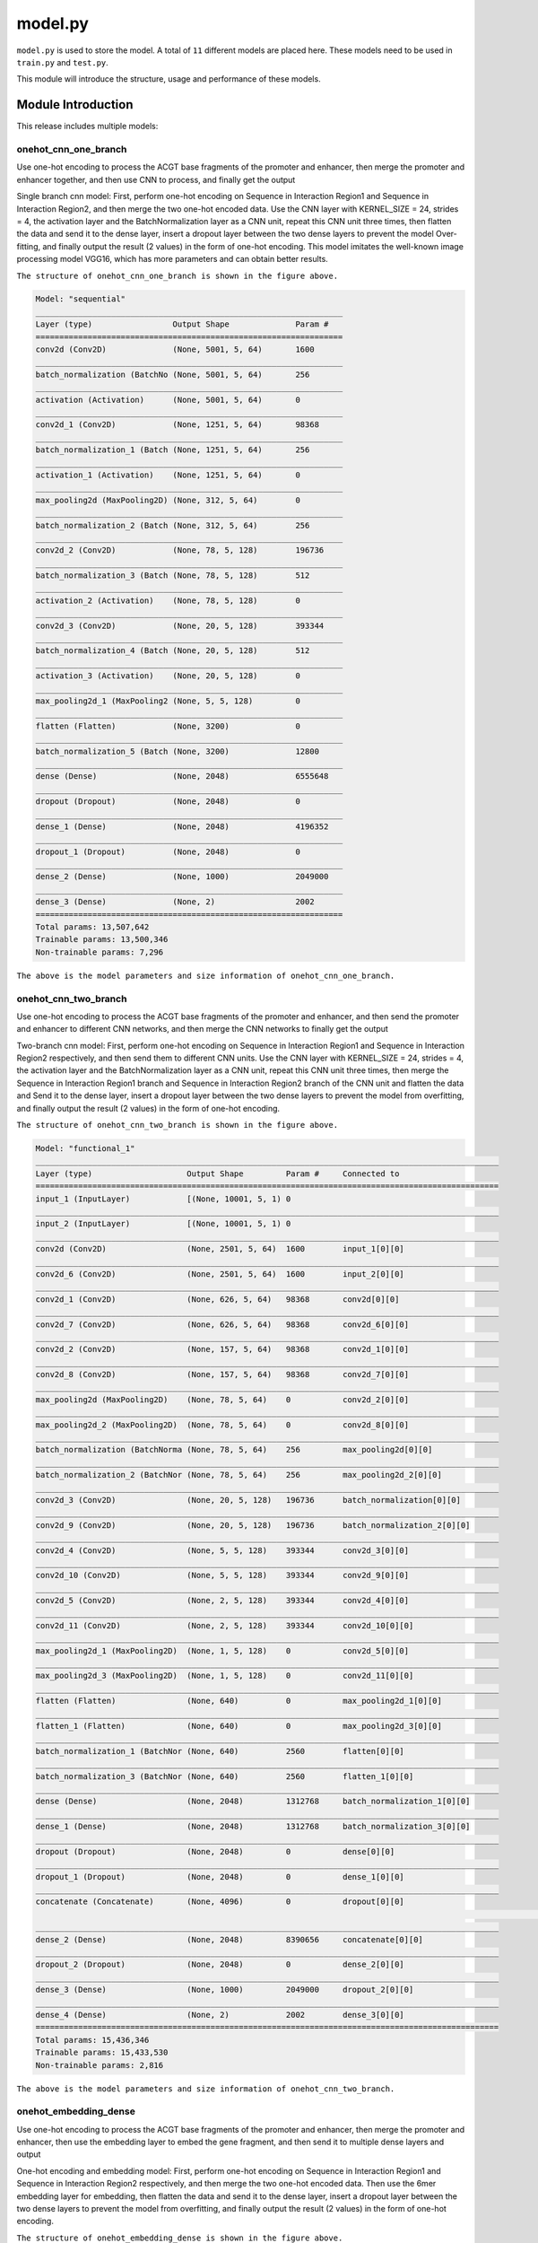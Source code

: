 model.py
========

``model.py`` is used to store the model. A total of ``11`` different models are placed here. These models need to be used in ``train.py`` and ``test.py``.

This module will introduce the structure, usage and performance of these models.





.. image:: img/div.png





Module Introduction
+++++++++++++++++++

This release includes multiple models: 



onehot_cnn_one_branch
---------------------

Use one-hot encoding to process the ACGT base fragments of the promoter and enhancer, then merge the promoter and enhancer together, and then use CNN to process, and finally get the output

.. image:: img/model_onehot_cnn_one_branch.png



Single branch cnn model: First, perform one-hot encoding on Sequence in Interaction Region1 and Sequence in Interaction Region2, and then merge the two one-hot encoded data. Use the CNN layer with KERNEL_SIZE = 24, strides = 4, the activation layer and the BatchNormalization layer as a CNN unit, repeat this CNN unit three times, then flatten the data and send it to the dense layer, insert a dropout layer between the two dense layers to prevent the model Over-fitting, and finally output the result (2 values) in the form of one-hot encoding. This model imitates the well-known image processing model VGG16, which has more parameters and can obtain better results.



.. image:: img/onehot_cnn_one_branch.png

``The structure of onehot_cnn_one_branch is shown in the figure above.``

.. code:: bash

	Model: "sequential"
	_________________________________________________________________
	Layer (type)                 Output Shape              Param #   
	=================================================================
	conv2d (Conv2D)              (None, 5001, 5, 64)       1600      
	_________________________________________________________________
	batch_normalization (BatchNo (None, 5001, 5, 64)       256       
	_________________________________________________________________
	activation (Activation)      (None, 5001, 5, 64)       0         
	_________________________________________________________________
	conv2d_1 (Conv2D)            (None, 1251, 5, 64)       98368     
	_________________________________________________________________
	batch_normalization_1 (Batch (None, 1251, 5, 64)       256       
	_________________________________________________________________
	activation_1 (Activation)    (None, 1251, 5, 64)       0         
	_________________________________________________________________
	max_pooling2d (MaxPooling2D) (None, 312, 5, 64)        0         
	_________________________________________________________________
	batch_normalization_2 (Batch (None, 312, 5, 64)        256       
	_________________________________________________________________
	conv2d_2 (Conv2D)            (None, 78, 5, 128)        196736    
	_________________________________________________________________
	batch_normalization_3 (Batch (None, 78, 5, 128)        512       
	_________________________________________________________________
	activation_2 (Activation)    (None, 78, 5, 128)        0         
	_________________________________________________________________
	conv2d_3 (Conv2D)            (None, 20, 5, 128)        393344    
	_________________________________________________________________
	batch_normalization_4 (Batch (None, 20, 5, 128)        512       
	_________________________________________________________________
	activation_3 (Activation)    (None, 20, 5, 128)        0         
	_________________________________________________________________
	max_pooling2d_1 (MaxPooling2 (None, 5, 5, 128)         0         
	_________________________________________________________________
	flatten (Flatten)            (None, 3200)              0         
	_________________________________________________________________
	batch_normalization_5 (Batch (None, 3200)              12800     
	_________________________________________________________________
	dense (Dense)                (None, 2048)              6555648   
	_________________________________________________________________
	dropout (Dropout)            (None, 2048)              0         
	_________________________________________________________________
	dense_1 (Dense)              (None, 2048)              4196352   
	_________________________________________________________________
	dropout_1 (Dropout)          (None, 2048)              0         
	_________________________________________________________________
	dense_2 (Dense)              (None, 1000)              2049000   
	_________________________________________________________________
	dense_3 (Dense)              (None, 2)                 2002      
	=================================================================
	Total params: 13,507,642
	Trainable params: 13,500,346
	Non-trainable params: 7,296

``The above is the model parameters and size information of onehot_cnn_one_branch.``





.. image:: img/div.png





onehot_cnn_two_branch
---------------------

Use one-hot encoding to process the ACGT base fragments of the promoter and enhancer, and then send the promoter and enhancer to different CNN networks, and then merge the CNN networks to finally get the output

.. image:: img/model_onehot_cnn_two_branch.png



Two-branch cnn model: First, perform one-hot encoding on Sequence in Interaction Region1 and Sequence in Interaction Region2 respectively, and then send them to different CNN units. Use the CNN layer with KERNEL_SIZE = 24, strides = 4, the activation layer and the BatchNormalization layer as a CNN unit, repeat this CNN unit three times, then merge the Sequence in Interaction Region1 branch and Sequence in Interaction Region2 branch of the CNN unit and flatten the data and Send it to the dense layer, insert a dropout layer between the two dense layers to prevent the model from overfitting, and finally output the result (2 values) in the form of one-hot encoding.



.. image:: img/onehot_cnn_two_branch.png

``The structure of onehot_cnn_two_branch is shown in the figure above.``

.. code:: bash

	Model: "functional_1"
	__________________________________________________________________________________________________
	Layer (type)                    Output Shape         Param #     Connected to                     
	==================================================================================================
	input_1 (InputLayer)            [(None, 10001, 5, 1) 0                                            
	__________________________________________________________________________________________________
	input_2 (InputLayer)            [(None, 10001, 5, 1) 0                                            
	__________________________________________________________________________________________________
	conv2d (Conv2D)                 (None, 2501, 5, 64)  1600        input_1[0][0]                    
	__________________________________________________________________________________________________
	conv2d_6 (Conv2D)               (None, 2501, 5, 64)  1600        input_2[0][0]                    
	__________________________________________________________________________________________________
	conv2d_1 (Conv2D)               (None, 626, 5, 64)   98368       conv2d[0][0]                     
	__________________________________________________________________________________________________
	conv2d_7 (Conv2D)               (None, 626, 5, 64)   98368       conv2d_6[0][0]                   
	__________________________________________________________________________________________________
	conv2d_2 (Conv2D)               (None, 157, 5, 64)   98368       conv2d_1[0][0]                   
	__________________________________________________________________________________________________
	conv2d_8 (Conv2D)               (None, 157, 5, 64)   98368       conv2d_7[0][0]                   
	__________________________________________________________________________________________________
	max_pooling2d (MaxPooling2D)    (None, 78, 5, 64)    0           conv2d_2[0][0]                   
	__________________________________________________________________________________________________
	max_pooling2d_2 (MaxPooling2D)  (None, 78, 5, 64)    0           conv2d_8[0][0]                   
	__________________________________________________________________________________________________
	batch_normalization (BatchNorma (None, 78, 5, 64)    256         max_pooling2d[0][0]              
	__________________________________________________________________________________________________
	batch_normalization_2 (BatchNor (None, 78, 5, 64)    256         max_pooling2d_2[0][0]            
	__________________________________________________________________________________________________
	conv2d_3 (Conv2D)               (None, 20, 5, 128)   196736      batch_normalization[0][0]        
	__________________________________________________________________________________________________
	conv2d_9 (Conv2D)               (None, 20, 5, 128)   196736      batch_normalization_2[0][0]      
	__________________________________________________________________________________________________
	conv2d_4 (Conv2D)               (None, 5, 5, 128)    393344      conv2d_3[0][0]                   
	__________________________________________________________________________________________________
	conv2d_10 (Conv2D)              (None, 5, 5, 128)    393344      conv2d_9[0][0]                   
	__________________________________________________________________________________________________
	conv2d_5 (Conv2D)               (None, 2, 5, 128)    393344      conv2d_4[0][0]                   
	__________________________________________________________________________________________________
	conv2d_11 (Conv2D)              (None, 2, 5, 128)    393344      conv2d_10[0][0]                  
	__________________________________________________________________________________________________
	max_pooling2d_1 (MaxPooling2D)  (None, 1, 5, 128)    0           conv2d_5[0][0]                   
	__________________________________________________________________________________________________
	max_pooling2d_3 (MaxPooling2D)  (None, 1, 5, 128)    0           conv2d_11[0][0]                  
	__________________________________________________________________________________________________
	flatten (Flatten)               (None, 640)          0           max_pooling2d_1[0][0]            
	__________________________________________________________________________________________________
	flatten_1 (Flatten)             (None, 640)          0           max_pooling2d_3[0][0]            
	__________________________________________________________________________________________________
	batch_normalization_1 (BatchNor (None, 640)          2560        flatten[0][0]                    
	__________________________________________________________________________________________________
	batch_normalization_3 (BatchNor (None, 640)          2560        flatten_1[0][0]                  
	__________________________________________________________________________________________________
	dense (Dense)                   (None, 2048)         1312768     batch_normalization_1[0][0]      
	__________________________________________________________________________________________________
	dense_1 (Dense)                 (None, 2048)         1312768     batch_normalization_3[0][0]      
	__________________________________________________________________________________________________
	dropout (Dropout)               (None, 2048)         0           dense[0][0]                      
	__________________________________________________________________________________________________
	dropout_1 (Dropout)             (None, 2048)         0           dense_1[0][0]                    
	__________________________________________________________________________________________________
	concatenate (Concatenate)       (None, 4096)         0           dropout[0][0]                    
																	 dropout_1[0][0]                  
	__________________________________________________________________________________________________
	dense_2 (Dense)                 (None, 2048)         8390656     concatenate[0][0]                
	__________________________________________________________________________________________________
	dropout_2 (Dropout)             (None, 2048)         0           dense_2[0][0]                    
	__________________________________________________________________________________________________
	dense_3 (Dense)                 (None, 1000)         2049000     dropout_2[0][0]                  
	__________________________________________________________________________________________________
	dense_4 (Dense)                 (None, 2)            2002        dense_3[0][0]                    
	==================================================================================================
	Total params: 15,436,346
	Trainable params: 15,433,530
	Non-trainable params: 2,816

``The above is the model parameters and size information of onehot_cnn_two_branch.``





.. image:: img/div.png





onehot_embedding_dense
----------------------

Use one-hot encoding to process the ACGT base fragments of the promoter and enhancer, then merge the promoter and enhancer, then use the embedding layer to embed the gene fragment, and then send it to multiple dense layers and output

.. image:: img/model_onehot_embedding_dense.png



One-hot encoding and embedding model: First, perform one-hot encoding on Sequence in Interaction Region1 and Sequence in Interaction Region2 respectively, and then merge the two one-hot encoded data. Then use the 6mer embedding layer for embedding, then flatten the data and send it to the dense layer, insert a dropout layer between the two dense layers to prevent the model from overfitting, and finally output the result (2 values) in the form of one-hot encoding.



.. image:: img/onehot_embedding_dense.png

``The structure of onehot_embedding_dense is shown in the figure above.``

.. code:: bash

	Model: "sequential"
	_________________________________________________________________
	Layer (type)                 Output Shape              Param #   
	=================================================================
	embedding (Embedding)        (None, 20002, 5, 1, 6)    24582     
	_________________________________________________________________
	flatten (Flatten)            (None, 600060)            0         
	_________________________________________________________________
	batch_normalization (BatchNo (None, 600060)            2400240   
	_________________________________________________________________
	dense (Dense)                (None, 512)               307231232 
	_________________________________________________________________
	batch_normalization_1 (Batch (None, 512)               2048      
	_________________________________________________________________
	activation (Activation)      (None, 512)               0         
	_________________________________________________________________
	dropout (Dropout)            (None, 512)               0         
	_________________________________________________________________
	dense_1 (Dense)              (None, 512)               262656    
	_________________________________________________________________
	batch_normalization_2 (Batch (None, 512)               2048      
	_________________________________________________________________
	activation_1 (Activation)    (None, 512)               0         
	_________________________________________________________________
	dropout_1 (Dropout)          (None, 512)               0         
	_________________________________________________________________
	dense_2 (Dense)              (None, 512)               262656    
	_________________________________________________________________
	batch_normalization_3 (Batch (None, 512)               2048      
	_________________________________________________________________
	activation_2 (Activation)    (None, 512)               0         
	_________________________________________________________________
	dense_3 (Dense)              (None, 2)                 1026      
	=================================================================
	Total params: 310,188,536
	Trainable params: 308,985,344
	Non-trainable params: 1,203,192

``The above is the model parameters and size information of onehot_embedding_dense.``





.. image:: img/div.png





onehot_embedding_cnn_one_branch
-------------------------------

Use one-hot encoding to process the ACGT base fragments of the promoter and enhancer, then merge the promoter and enhancer together, then use the embedding layer for embedding and then use CNN to process, and finally get the output

.. image:: img/model_onehot_embedding_cnn_one_branch.png



After using one-hot encoding and embedding, use CNN to process the model: First, perform one-hot encoding on Sequence in Interaction Region1 and Sequence in Interaction Region2 respectively. Then use the 6mer embedding layer for embedding, then merge the two embedding data, and then send it to the CNN unit, use the CNN layer with KERNEL_SIZE = 24, strides = 4, the activation layer and the BatchNormalization layer as a CNN unit, repeat this CNN Unit three times, then enter the flatten layer, then send to the dense layer, the layer size is 2048, 2048, 1000. Insert a dropout layer between the two dense layers to prevent the model from overfitting, and finally output the result (2 values) in the form of one-hot encoding.



.. image:: img/onehot_embedding_cnn_one_branch.png

``The structure of onehot_embedding_cnn_one_branch is shown in the figure above.``

.. code:: bash

	Model: "functional_1"
	__________________________________________________________________________________________________
	Layer (type)                    Output Shape         Param #     Connected to                     
	==================================================================================================
	input_1 (InputLayer)            [(None, 3000)]       0                                            
	__________________________________________________________________________________________________
	input_2 (InputLayer)            [(None, 2000)]       0                                            
	__________________________________________________________________________________________________
	embedding (Embedding)           (None, 3000, 6)      24582       input_1[0][0]                    
	__________________________________________________________________________________________________
	embedding_1 (Embedding)         (None, 2000, 6)      24582       input_2[0][0]                    
	__________________________________________________________________________________________________
	concatenate (Concatenate)       (None, 5000, 6)      0           embedding[0][0]                  
																	 embedding_1[0][0]                
	__________________________________________________________________________________________________
	sequential (Sequential)         (None, 166, 64)      23360       concatenate[0][0]                
	__________________________________________________________________________________________________
	flatten (Flatten)               (None, 10624)        0           sequential[0][0]                 
	__________________________________________________________________________________________________
	batch_normalization_1 (BatchNor (None, 10624)        42496       flatten[0][0]                    
	__________________________________________________________________________________________________
	dropout (Dropout)               (None, 10624)        0           batch_normalization_1[0][0]      
	__________________________________________________________________________________________________
	dense (Dense)                   (None, 512)          5440000     dropout[0][0]                    
	__________________________________________________________________________________________________
	batch_normalization_2 (BatchNor (None, 512)          2048        dense[0][0]                      
	__________________________________________________________________________________________________
	activation_2 (Activation)       (None, 512)          0           batch_normalization_2[0][0]      
	__________________________________________________________________________________________________
	dropout_1 (Dropout)             (None, 512)          0           activation_2[0][0]               
	__________________________________________________________________________________________________
	dense_1 (Dense)                 (None, 512)          262656      dropout_1[0][0]                  
	__________________________________________________________________________________________________
	batch_normalization_3 (BatchNor (None, 512)          2048        dense_1[0][0]                    
	__________________________________________________________________________________________________
	activation_3 (Activation)       (None, 512)          0           batch_normalization_3[0][0]      
	__________________________________________________________________________________________________
	dropout_2 (Dropout)             (None, 512)          0           activation_3[0][0]               
	__________________________________________________________________________________________________
	dense_2 (Dense)                 (None, 1)            513         dropout_2[0][0]                  
	==================================================================================================
	Total params: 5,822,285
	Trainable params: 5,798,861
	Non-trainable params: 23,424

``The above is the model parameters and size information of onehot_embedding_cnn_one_branch.``





.. image:: img/div.png





onehot_embedding_cnn_two_branch
-------------------------------

Use one-hot encoding to process the ACGT base fragments of the promoter and enhancer, and then send the promoter and enhancer to different embedding layers for embedding and then send to different CNN networks, and then merge the CNN networks to finally get the output

.. image:: img/model_onehot_embedding_cnn_two_branch.png



After using one-hot encoding and embedding, use CNN to process the model: First, perform one-hot encoding on Sequence in Interaction Region1 and Sequence in Interaction Region2 respectively. Then use the 6mer embedding layer for embedding, and then send it to the CNN unit, use the CNN layer with KERNEL_SIZE = 24, strides = 4, the activation layer and the BatchNormalization layer as a CNN unit, repeat the CNN unit three times, and then merge the Sequence in Interaction The CNN result of Region1 and the CNN result of Sequence in Interaction Region2. Then enter the flatten layer, and then send to the dense layer, the layer size is 2048, 2048, 1000. Insert a dropout layer between the two dense layers to prevent the model from overfitting, and finally output the result (2 values) in the form of one-hot encoding.



.. image:: img/onehot_embedding_cnn_two_branch.png

``The structure of onehot_embedding_cnn_two_branch is shown in the figure above.``

.. code:: bash

	Model: "functional_1"
	__________________________________________________________________________________________________
	Layer (type)                    Output Shape         Param #     Connected to                     
	==================================================================================================
	input_1 (InputLayer)            [(None, 3000)]       0                                            
	__________________________________________________________________________________________________
	input_2 (InputLayer)            [(None, 2000)]       0                                            
	__________________________________________________________________________________________________
	embedding (Embedding)           (None, 3000, 6)      24582       input_1[0][0]                    
	__________________________________________________________________________________________________
	embedding_1 (Embedding)         (None, 2000, 6)      24582       input_2[0][0]                    
	__________________________________________________________________________________________________
	sequential (Sequential)         (None, 100, 64)      23360       embedding[0][0]                  
	__________________________________________________________________________________________________
	sequential_1 (Sequential)       (None, 100, 64)      15680       embedding_1[0][0]                
	__________________________________________________________________________________________________
	flatten (Flatten)               (None, 6400)         0           sequential[0][0]                 
	__________________________________________________________________________________________________
	flatten_1 (Flatten)             (None, 6400)         0           sequential_1[0][0]               
	__________________________________________________________________________________________________
	concatenate (Concatenate)       (None, 12800)        0           flatten[0][0]                    
																	 flatten_1[0][0]                  
	__________________________________________________________________________________________________
	batch_normalization_2 (BatchNor (None, 12800)        51200       concatenate[0][0]                
	__________________________________________________________________________________________________
	dropout (Dropout)               (None, 12800)        0           batch_normalization_2[0][0]      
	__________________________________________________________________________________________________
	dense (Dense)                   (None, 512)          6554112     dropout[0][0]                    
	__________________________________________________________________________________________________
	batch_normalization_3 (BatchNor (None, 512)          2048        dense[0][0]                      
	__________________________________________________________________________________________________
	activation_2 (Activation)       (None, 512)          0           batch_normalization_3[0][0]      
	__________________________________________________________________________________________________
	dropout_1 (Dropout)             (None, 512)          0           activation_2[0][0]               
	__________________________________________________________________________________________________
	dense_1 (Dense)                 (None, 512)          262656      dropout_1[0][0]                  
	__________________________________________________________________________________________________
	batch_normalization_4 (BatchNor (None, 512)          2048        dense_1[0][0]                    
	__________________________________________________________________________________________________
	activation_3 (Activation)       (None, 512)          0           batch_normalization_4[0][0]      
	__________________________________________________________________________________________________
	dropout_2 (Dropout)             (None, 512)          0           activation_3[0][0]               
	__________________________________________________________________________________________________
	dense_2 (Dense)                 (None, 1)            513         dropout_2[0][0]                  
	==================================================================================================
	Total params: 6,960,781
	Trainable params: 6,932,877
	Non-trainable params: 27,904

``The above is the model parameters and size information of onehot_embedding_cnn_two_branch.``





.. image:: img/div.png





onehot_dense
------------

Use one-hot encoding to process the ACGT base fragments of the promoter and enhancer, then merge the promoter and enhancer, and then send it to multiple dense layers and output

.. image:: img/model_onehot_dense.png



Dense model: First, perform one-hot encoding on Sequence in Interaction Region1 and Sequence in Interaction Region2, and then merge the two one-hot encoded data. Then flatten the data and send it to the dense layer. The dense layer has five layers, which contain 2048, 2048, 2048, 2048, and 1000 parameters respectively. A dropout layer is inserted between the two dense layers to prevent the model from overfitting, and finally the one-hot code is output. The result of the form (2 values). This model imitates the well-known image processing model VGG16, which has more parameters and can obtain better results.



.. image:: img/onehot_dense.png

``The structure of onehot_dense is shown in the figure above.``

.. code:: bash

	Model: "sequential"
	_________________________________________________________________
	Layer (type)                 Output Shape              Param #   
	=================================================================
	flatten (Flatten)            (None, 100010)            0         
	_________________________________________________________________
	batch_normalization (BatchNo (None, 100010)            400040    
	_________________________________________________________________
	dense (Dense)                (None, 2048)              204822528 
	_________________________________________________________________
	dropout (Dropout)            (None, 2048)              0         
	_________________________________________________________________
	dense_1 (Dense)              (None, 2048)              4196352   
	_________________________________________________________________
	dropout_1 (Dropout)          (None, 2048)              0         
	_________________________________________________________________
	dense_2 (Dense)              (None, 2048)              4196352   
	_________________________________________________________________
	dropout_2 (Dropout)          (None, 2048)              0         
	_________________________________________________________________
	dense_3 (Dense)              (None, 2048)              4196352   
	_________________________________________________________________
	dropout_3 (Dropout)          (None, 2048)              0         
	_________________________________________________________________
	dense_4 (Dense)              (None, 1000)              2049000   
	_________________________________________________________________
	dense_5 (Dense)              (None, 2)                 2002      
	=================================================================
	Total params: 219,862,626
	Trainable params: 219,662,606
	Non-trainable params: 200,020
	
``The above is the model parameters and size information of onehot_dense.``





.. image:: img/div.png





onehot_resnet18
---------------

Use one-hot encoding to process the ACGT base fragments of the promoter and enhancer, then merge the promoter and enhancer, and then send it to The simplified (due to GPU memory usage) and improved resnet18, finally get the output.

.. image:: img/model_onehot_resnet18.jpg



Resnet model: First, perform one-hot encoding on Sequence in Interaction Region1 and Sequence in Interaction Region2, and then merge the two one-hot encoded data. Use the resnet18 model with KERNEL_SIZE = 16, strides = 4, and finally output the result (2 values) in the form of one-hot encoding.



.. image:: img/onehot_resnet18.png

``The structure of onehot_resnet18 is shown in the figure above.``

.. code:: bash

	Model: "res_net_type_i"
	_________________________________________________________________
	Layer (type)                 Output Shape              Param #   
	=================================================================
	conv2d (Conv2D)              multiple                  1600      
	_________________________________________________________________
	batch_normalization (BatchNo multiple                  256       
	_________________________________________________________________
	max_pooling2d (MaxPooling2D) multiple                  0         
	_________________________________________________________________
	sequential (Sequential)      (None, 313, 1, 64)        398912    
	_________________________________________________________________
	sequential_2 (Sequential)    (None, 20, 1, 64)         398912    
	_________________________________________________________________
	sequential_4 (Sequential)    (None, 2, 1, 64)          398912    
	_________________________________________________________________
	sequential_6 (Sequential)    (None, 1, 1, 64)          398912    
	_________________________________________________________________
	global_average_pooling2d (Gl multiple                  0         
	_________________________________________________________________
	dense (Dense)                multiple                  130       
	=================================================================
	Total params: 1,597,634
	Trainable params: 1,594,946
	Non-trainable params: 2,688

``The above is the model parameters and size information of onehot_resnet18.``





.. image:: img/div.png





onehot_resnet34
---------------

Use one-hot encoding to process the ACGT base fragments of the promoter and enhancer, then merge the promoter and enhancer, and then send it to The simplified (due to GPU memory usage) and improved resnet34, finally get the output.

.. image:: img/model_onehot_resnet34.jpg



Resnet model: First, perform one-hot encoding on Sequence in Interaction Region1 and Sequence in Interaction Region2, and then merge the two one-hot encoded data. Use the resnet34 model with KERNEL_SIZE = 16, strides = 4, and finally output the result (2 values) in the form of one-hot encoding.



.. image:: img/onehot_resnet18.png

``The structure of onehot_resnet34 is shown in the figure above.``

.. code:: bash

	Model: "res_net_type_i"
	_________________________________________________________________
	Layer (type)                 Output Shape              Param #   
	=================================================================
	conv2d (Conv2D)              multiple                  1600      
	_________________________________________________________________
	batch_normalization (BatchNo multiple                  256       
	_________________________________________________________________
	max_pooling2d (MaxPooling2D) multiple                  0         
	_________________________________________________________________
	sequential (Sequential)      (None, 79, 1, 64)         596160    
	_________________________________________________________________
	sequential_2 (Sequential)    (None, 1, 1, 64)          793408    
	_________________________________________________________________
	sequential_4 (Sequential)    (None, 1, 1, 64)          1187904   
	_________________________________________________________________
	sequential_6 (Sequential)    (None, 1, 1, 64)          596160    
	_________________________________________________________________
	global_average_pooling2d (Gl multiple                  0         
	_________________________________________________________________
	dense (Dense)                multiple                  130       
	=================================================================
	Total params: 3,175,618
	Trainable params: 3,170,882
	Non-trainable params: 4,736

``The above is the model parameters and size information of onehot_resnet34.``





.. image:: img/div.png





embedding_cnn_one_branch
------------------------

Use dna2vec embedding (you can customize the training embedding matrix) to process the ACGT base fragments of the promoter and enhancer, then merge the promoter and enhancer together, and then use CNN to process, and finally get the output

.. image:: img/model_embedding_cnn_one_branch.png



Single branch cnn model: First embed the Sequence in Interaction Region1 and Sequence in Interaction Region2, then merge the two embedding data. The embedding matrix uses the hg19 matrix trained by DNA2vec, the size is 6mer (4097, where the first item is all 0) x100 dimensions. Use the CNN layer with KERNEL_SIZE = 24, strides = 4, the activation layer and the BatchNormalization layer as a CNN unit, repeat this CNN unit three times, then flatten the data and send it to the dense layer, insert a dropout layer between the two dense layers to prevent the model Over-fitting, and finally output the result (2 values) in the form of one-hot encoding.



.. image:: img/embedding_cnn_one_branch.png

``The structure of embedding_cnn_one_branch is shown in the figure above.``

.. code:: bash

	Model: "functional_1"
	__________________________________________________________________________________________________
	Layer (type)                    Output Shape         Param #     Connected to                     
	==================================================================================================
	input_1 (InputLayer)            [(None, 3000)]       0                                            
	__________________________________________________________________________________________________
	input_2 (InputLayer)            [(None, 2000)]       0                                            
	__________________________________________________________________________________________________
	embedding (Embedding)           (None, 3000, 100)    409700      input_1[0][0]                    
	__________________________________________________________________________________________________
	embedding_1 (Embedding)         (None, 2000, 100)    409700      input_2[0][0]                    
	__________________________________________________________________________________________________
	concatenate (Concatenate)       (None, 5000, 100)    0           embedding[0][0]                  
																	 embedding_1[0][0]                
	__________________________________________________________________________________________________
	sequential (Sequential)         (None, 166, 64)      384320      concatenate[0][0]                
	__________________________________________________________________________________________________
	flatten (Flatten)               (None, 10624)        0           sequential[0][0]                 
	__________________________________________________________________________________________________
	batch_normalization_1 (BatchNor (None, 10624)        42496       flatten[0][0]                    
	__________________________________________________________________________________________________
	dropout (Dropout)               (None, 10624)        0           batch_normalization_1[0][0]      
	__________________________________________________________________________________________________
	dense (Dense)                   (None, 512)          5440000     dropout[0][0]                    
	__________________________________________________________________________________________________
	batch_normalization_2 (BatchNor (None, 512)          2048        dense[0][0]                      
	__________________________________________________________________________________________________
	activation_2 (Activation)       (None, 512)          0           batch_normalization_2[0][0]      
	__________________________________________________________________________________________________
	dropout_1 (Dropout)             (None, 512)          0           activation_2[0][0]               
	__________________________________________________________________________________________________
	dense_1 (Dense)                 (None, 512)          262656      dropout_1[0][0]                  
	__________________________________________________________________________________________________
	batch_normalization_3 (BatchNor (None, 512)          2048        dense_1[0][0]                    
	__________________________________________________________________________________________________
	activation_3 (Activation)       (None, 512)          0           batch_normalization_3[0][0]      
	__________________________________________________________________________________________________
	dropout_2 (Dropout)             (None, 512)          0           activation_3[0][0]               
	__________________________________________________________________________________________________
	dense_2 (Dense)                 (None, 1)            513         dropout_2[0][0]                  
	==================================================================================================
	Total params: 6,953,481
	Trainable params: 6,930,057
	Non-trainable params: 23,424

``The above is the model parameters and size information of embedding_cnn_one_branch.``





.. image:: img/div.png





embedding_cnn_two_branch
------------------------

Use dna2vec embedding (you can customize the training embedding matrix) to process the ACGT base fragments of the promoter and enhancer, and then send the promoter and enhancer to different CNN networks, and then merge the CNN networks to finally get the output

.. image:: img/model_embedding_cnn_two_branch.png



Two-branch cnn model: First, perform embedding on Sequence in Interaction Region1 and Sequence in Interaction Region2 respectively, and then merge the two embedding data. The embedding matrix uses the hg19 matrix trained by DNA2vec, the size is 6mer (4097, where the first item is full Is 0) x100 dimensions. Then the data is sent to the CNN unit. Use the CNN layer with KERNEL_SIZE = 24, strides = 4, the activation layer and the BatchNormalization layer as a CNN unit, repeat this CNN unit three times, then merge the Sequence in Interaction Region1 branch and Sequence in Interaction Region2 branch of the CNN unit and flatten the data and Send it to the dense layer, insert a dropout layer between the two dense layers to prevent the model from overfitting, and finally output the result (2 values) in the form of one-hot encoding.



.. image:: img/embedding_cnn_two_branch.png

``The structure of embedding_cnn_two_branch is shown in the figure above.``

.. code:: bash

	Model: "functional_1"
	__________________________________________________________________________________________________
	Layer (type)                    Output Shape         Param #     Connected to                     
	==================================================================================================
	input_1 (InputLayer)            [(None, 3000)]       0                                            
	__________________________________________________________________________________________________
	input_2 (InputLayer)            [(None, 2000)]       0                                            
	__________________________________________________________________________________________________
	embedding (Embedding)           (None, 3000, 100)    409700      input_1[0][0]                    
	__________________________________________________________________________________________________
	embedding_1 (Embedding)         (None, 2000, 100)    409700      input_2[0][0]                    
	__________________________________________________________________________________________________
	sequential (Sequential)         (None, 100, 64)      384320      embedding[0][0]                  
	__________________________________________________________________________________________________
	sequential_1 (Sequential)       (None, 100, 64)      256320      embedding_1[0][0]                
	__________________________________________________________________________________________________
	flatten (Flatten)               (None, 6400)         0           sequential[0][0]                 
	__________________________________________________________________________________________________
	flatten_1 (Flatten)             (None, 6400)         0           sequential_1[0][0]               
	__________________________________________________________________________________________________
	concatenate (Concatenate)       (None, 12800)        0           flatten[0][0]                    
																	 flatten_1[0][0]                  
	__________________________________________________________________________________________________
	batch_normalization_2 (BatchNor (None, 12800)        51200       concatenate[0][0]                
	__________________________________________________________________________________________________
	dropout (Dropout)               (None, 12800)        0           batch_normalization_2[0][0]      
	__________________________________________________________________________________________________
	dense (Dense)                   (None, 512)          6554112     dropout[0][0]                    
	__________________________________________________________________________________________________
	batch_normalization_3 (BatchNor (None, 512)          2048        dense[0][0]                      
	__________________________________________________________________________________________________
	activation_2 (Activation)       (None, 512)          0           batch_normalization_3[0][0]      
	__________________________________________________________________________________________________
	dropout_1 (Dropout)             (None, 512)          0           activation_2[0][0]               
	__________________________________________________________________________________________________
	dense_1 (Dense)                 (None, 512)          262656      dropout_1[0][0]                  
	__________________________________________________________________________________________________
	batch_normalization_4 (BatchNor (None, 512)          2048        dense_1[0][0]                    
	__________________________________________________________________________________________________
	activation_3 (Activation)       (None, 512)          0           batch_normalization_4[0][0]      
	__________________________________________________________________________________________________
	dropout_2 (Dropout)             (None, 512)          0           activation_3[0][0]               
	__________________________________________________________________________________________________
	dense_2 (Dense)                 (None, 1)            513         dropout_2[0][0]                  
	==================================================================================================
	Total params: 8,332,617
	Trainable params: 8,304,713
	Non-trainable params: 27,904

``The above is the model parameters and size information of embedding_cnn_two_branch.``





.. image:: img/div.png





embedding_dense
---------------

Use dna2vec embedding (you can customize the training embedding matrix) to process the ACGT base fragments of the promoter and enhancer, then merge the promoter and enhancer together, and then use multiple dense layers to process, and finally get the output

.. image:: img/model_embedding_dense.png



Dense model: First, perform embedding on Sequence in Interaction Region1 and Sequence in Interaction Region2 respectively, then merge the two embedding data, where the embedding matrix uses the hg19 matrix trained by DNA2vec, the size is 6mer (4097, where the first item is all 0) x100 dimensions. Then flatten the data and send it to the dense layer. The dense layer has five layers, which contain 2048, 2048, 2048, 2048, and 1000 parameters respectively. A dropout layer is inserted between the two dense layers to prevent the model from overfitting, and finally the one-hot code is output. The result of the form (2 values).



.. image:: img/embedding_dense.png

``The structure of embedding_dense is shown in the figure above.``

.. code:: bash

	Model: "functional_1"
	__________________________________________________________________________________________________
	Layer (type)                    Output Shape         Param #     Connected to                     
	==================================================================================================
	input_1 (InputLayer)            [(None, 3000)]       0                                            
	__________________________________________________________________________________________________
	input_2 (InputLayer)            [(None, 2000)]       0                                            
	__________________________________________________________________________________________________
	embedding (Embedding)           (None, 3000, 100)    409700      input_1[0][0]                    
	__________________________________________________________________________________________________
	embedding_1 (Embedding)         (None, 2000, 100)    409700      input_2[0][0]                    
	__________________________________________________________________________________________________
	concatenate (Concatenate)       (None, 5000, 100)    0           embedding[0][0]                  
																	 embedding_1[0][0]                
	__________________________________________________________________________________________________
	flatten (Flatten)               (None, 500000)       0           concatenate[0][0]                
	__________________________________________________________________________________________________
	dropout (Dropout)               (None, 500000)       0           flatten[0][0]                    
	__________________________________________________________________________________________________
	dense (Dense)                   (None, 512)          256000512   dropout[0][0]                    
	__________________________________________________________________________________________________
	batch_normalization (BatchNorma (None, 512)          2048        dense[0][0]                      
	__________________________________________________________________________________________________
	activation (Activation)         (None, 512)          0           batch_normalization[0][0]        
	__________________________________________________________________________________________________
	dropout_1 (Dropout)             (None, 512)          0           activation[0][0]                 
	__________________________________________________________________________________________________
	dense_1 (Dense)                 (None, 512)          262656      dropout_1[0][0]                  
	__________________________________________________________________________________________________
	batch_normalization_1 (BatchNor (None, 512)          2048        dense_1[0][0]                    
	__________________________________________________________________________________________________
	activation_1 (Activation)       (None, 512)          0           batch_normalization_1[0][0]      
	__________________________________________________________________________________________________
	dropout_2 (Dropout)             (None, 512)          0           activation_1[0][0]               
	__________________________________________________________________________________________________
	dense_2 (Dense)                 (None, 512)          262656      dropout_2[0][0]                  
	__________________________________________________________________________________________________
	batch_normalization_2 (BatchNor (None, 512)          2048        dense_2[0][0]                    
	__________________________________________________________________________________________________
	activation_2 (Activation)       (None, 512)          0           batch_normalization_2[0][0]      
	__________________________________________________________________________________________________
	dropout_3 (Dropout)             (None, 512)          0           activation_2[0][0]               
	__________________________________________________________________________________________________
	dense_3 (Dense)                 (None, 1)            513         dropout_3[0][0]                  
	==================================================================================================
	Total params: 257,351,881
	Trainable params: 257,348,809
	Non-trainable params: 3,072

``The above is the model parameters and size information of embedding_dense.``





.. image:: img/div.png